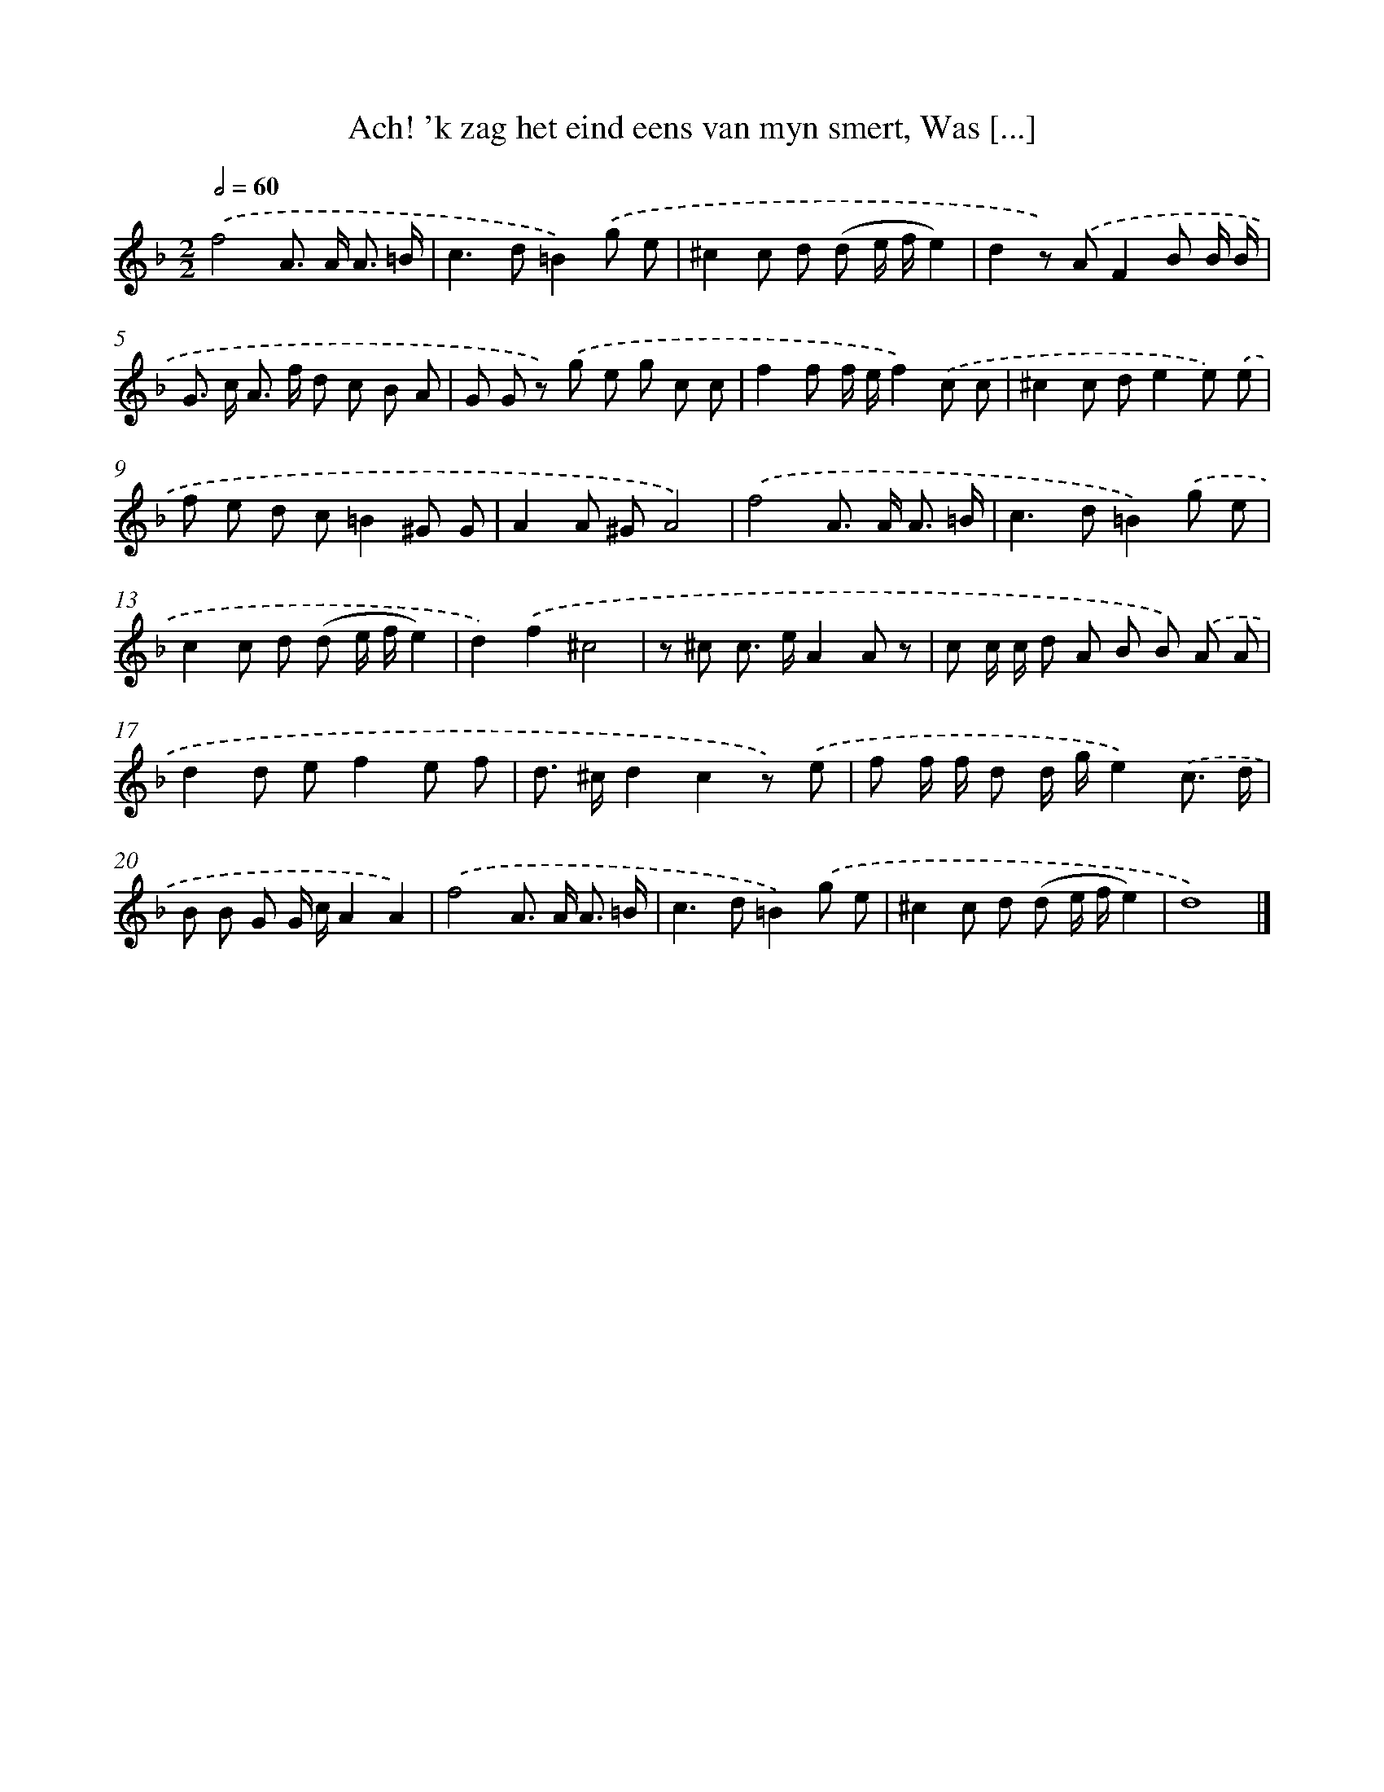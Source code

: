 X: 17241
T: Ach! 'k zag het eind eens van myn smert, Was [...]
%%abc-version 2.0
%%abcx-abcm2ps-target-version 5.9.1 (29 Sep 2008)
%%abc-creator hum2abc beta
%%abcx-conversion-date 2018/11/01 14:38:11
%%humdrum-veritas 2430980355
%%humdrum-veritas-data 1445655098
%%continueall 1
%%barnumbers 0
L: 1/8
M: 2/2
Q: 1/2=60
K: F clef=treble
.('f4A> A A3/ =B/ |
c2>d2=B2).('g e |
^c2c d (d e/ f/e2) |
d2z) .('AF2B B/ B/ |
G> c A> f d c B A |
G G z) .('g e g c c |
f2f f/ e/f2).('c c |
^c2c de2e) .('e |
f e d c=B2^G G |
A2A ^GA4) |
.('f4A> A A3/ =B/ |
c2>d2=B2).('g e |
c2c d (d e/ f/e2) |
d2).('f2^c4 |
z ^c c> eA2A z |
c c/ c/ d A B B) .('A A |
d2d ef2e f |
d> ^cd2c2z) .('e |
f f/ f/ d d/ g/e2).('c3/ d/ |
B B G G/ c/A2A2) |
.('f4A> A A3/ =B/ |
c2>d2=B2).('g e |
^c2c d (d e/ f/e2) |
d8) |]
